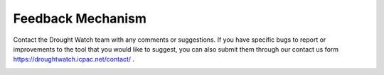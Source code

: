 Feedback Mechanism
====================

Contact the Drought Watch team with any comments or suggestions. If you have specific bugs to report or improvements to the tool that you would like to suggest, you can also submit them through our contact us form https://droughtwatch.icpac.net/contact/ .

.. image:: ../_static/user_guide/contact_us.png
   :align: center

